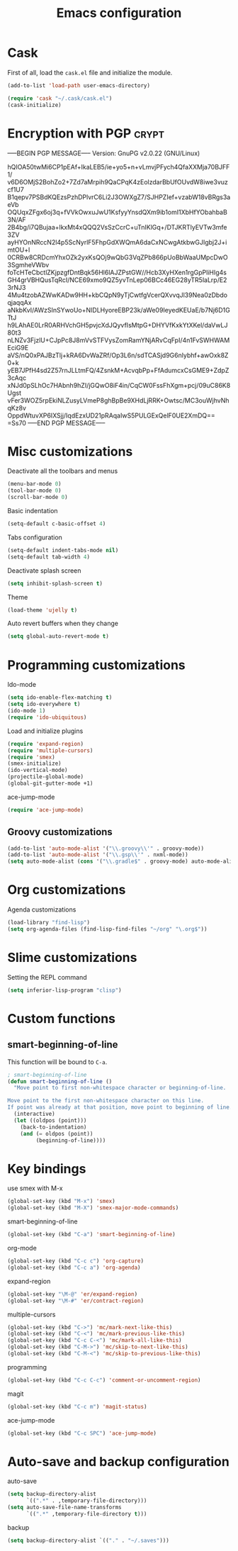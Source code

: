 #+TITLE: Emacs configuration

* Cask

  First of all, load the =cask.el= file and initialize the module.

  #+BEGIN_SRC emacs-lisp :tangle ~/.emacs.d/init.el :padline no :mkdirp yes
    (add-to-list 'load-path user-emacs-directory)
    
    (require 'cask "~/.cask/cask.el")
    (cask-initialize)
  #+END_SRC

* Encryption with PGP                                                 :crypt:
-----BEGIN PGP MESSAGE-----
Version: GnuPG v2.0.22 (GNU/Linux)

hQIOA50twMi6CP1pEAf+IkaLEB5/ie+yo5+n+vLmvjPFych4QfaXXMja70BJFF1/
v6D6OMjS2BohZo2+7Zd7aMrpih9QaCPqK4zEolzdarBbUfOUvdW8iwe3vuzcf1U7
B1qepv7PSBdKQEzsPzhDPlvrC6Li2J3OWXgZ7/SJHPZIef+vzabW18vBRgs3aeVb
OQUqxZFgx6oj3q+fVVkOwxuJwU1KsfyyYnsdQXm9ib1omI1XbHfYObahbaB3N/AF
2B4bg/i7QBujaa+lkxMt4xQQQ2VsSzCcrC+uTnIKlGq+/DTJKRTlyEVTw3mfe3ZV
ayHYOnNRccN2l4p5ScNyrlF5FhpGdXWQmA6daCxNCwgAtkbwGJIgbj2J+imtOU+l
0CRBw8CRDcmYhxOZk2yxKsQOj9wQbG3VqZPb866pUoBbWaaUMpcDwO3SgmheVWbv
foTcHTeCbctlZKjpzgfDntBqk56Hl6lAJZPstGW//Hcb3XyHXen1rgGpPliHIg4s
GH4grVBHQusTqRcI/NCE69xmo9QZ5yvTnLep06BCc46EG28yTR5laLrp/E23rNJ3
4Mu4tzobAZWwKADw9HH+kbCQpN9yTjCwtfgVcerQXvvqJl39Nea0zDbdoqjaqqAx
aNkbKvI/AWzSInSYwoUo+NIDLHyoreEBP23k/aWe09IeyedKEUaE/b7Nj6D1GTtJ
h9LAhAE0LrR0ARHVchGH5pvjcXdJQyvfIsMtpG+DHYVfKxkYtXKel/daVwLJ80t3
nLNZv3FjzlU+CJpPc8J8mVvSTFVysZomRamYNjARvCqFpI/4n1FvSWHWAMEciG9E
aVS/nQ0xPAJBzTlj+kRA6DvWaZRf/Op3L6n/sdTCASjd9G6nlybhf+awOxk8Z0+k
yEB7JPfH4sd2Z57rnJLLtmFQ/4ZsnkM+AcvqbPp+FfAdumcxCsGME9+ZdpZ3cAqc
xNJd0pSLhOc7HAbnh9hZI/jGQwO8iF4in/CqCW0FssFhXgm+pcj/09uC86K8Ugst
vFer3WOZ5rpEkiNLZusyLVmeP8ghBpBe9XHdLjRRK+Owtsc/MC3ouWjhvNhqKz8v
OppdWtuvXP6IXSjj/IqdEzxUD21pRAqaIwS5PULGExQelF0UE2XmDQ==
=Ss70
-----END PGP MESSAGE-----

* Misc customizations

  Deactivate all the toolbars and menus
  #+BEGIN_SRC emacs-lisp :tangle ~/.emacs.d/init.el
    (menu-bar-mode 0)
    (tool-bar-mode 0)
    (scroll-bar-mode 0)
  #+END_SRC

  Basic indentation
  #+BEGIN_SRC emacs-lisp :tangle ~/.emacs.d/init.el
    (setq-default c-basic-offset 4)
  #+END_SRC

  Tabs configuration
  #+BEGIN_SRC emacs-lisp :tangle ~/.emacs.d/init.el
    (setq-default indent-tabs-mode nil)
    (setq-default tab-width 4)  
  #+END_SRC

  Deactivate splash screen
  #+BEGIN_SRC emacs-lisp :tangle ~/.emacs.d/init.el
    (setq inhibit-splash-screen t)
  #+END_SRC

  Theme
  #+BEGIN_SRC emacs-lisp :tangle ~/.emacs.d/init.el
    (load-theme 'ujelly t)
  #+END_SRC

  Auto revert buffers when they change
  #+BEGIN_SRC emacs-lisp :tangle ~/.emacs.d/init.el
    (setq global-auto-revert-mode t)
  #+END_SRC

* Programming customizations

  Ido-mode
  #+BEGIN_SRC emacs-lisp :tangle ~/.emacs.d/init.el
    (setq ido-enable-flex-matching t)
    (setq ido-everywhere t)
    (ido-mode 1)
    (require 'ido-ubiquitous)
  #+END_SRC

  Load and initialize plugins
  #+BEGIN_SRC emacs-lisp :tangle ~/.emacs.d/init.el
    (require 'expand-region)
    (require 'multiple-cursors)
    (require 'smex)
    (smex-initialize)
    (ido-vertical-mode)
    (projectile-global-mode)
    (global-git-gutter-mode +1)
  #+END_SRC

  ace-jump-mode
  #+BEGIN_SRC emacs-lisp :tangle ~/.emacs.d/init.el
    (require 'ace-jump-mode)
  #+END_SRC

** Groovy customizations

   #+BEGIN_SRC emacs-lisp :tangle ~/.emacs.d/init.el
     (add-to-list 'auto-mode-alist '("\\.groovy\\'" . groovy-mode))
     (add-to-list 'auto-mode-alist '("\\.gsp\\'" . nxml-mode))
     (setq auto-mode-alist (cons '("\\.gradle$" . groovy-mode) auto-mode-alist))
   #+END_SRC

* Org customizations

  Agenda customizations
  #+BEGIN_SRC emacs-lisp :tangle ~/.emacs.d/init.el
    (load-library "find-lisp")
    (setq org-agenda-files (find-lisp-find-files "~/org" "\.org$"))  
  #+END_SRC

* Slime customizations

  Setting the REPL command
  #+BEGIN_SRC emacs-lisp :tangle ~/.emacs.d/init.el
    (setq inferior-lisp-program "clisp")
  #+END_SRC

* Custom functions

** smart-beginning-of-line

   This function will be bound to =C-a=.
   #+BEGIN_SRC emacs-lisp :tangle ~/.emacs.d/init.el
     ; smart-beginning-of-line
     (defun smart-beginning-of-line ()
       "Move point to first non-whitespace character or beginning-of-line.
     
     Move point to the first non-whitespace character on this line.
     If point was already at that position, move point to beginning of line."
       (interactive)
       (let ((oldpos (point)))
         (back-to-indentation)
         (and (= oldpos (point))
              (beginning-of-line))))
   #+END_SRC

* Key bindings

  use smex with M-x
  #+BEGIN_SRC emacs-lisp :tangle ~/.emacs.d/init.el
    (global-set-key (kbd "M-x") 'smex)
    (global-set-key (kbd "M-X") 'smex-major-mode-commands)  
  #+END_SRC

  smart-beginning-of-line
  #+BEGIN_SRC emacs-lisp :tangle ~/.emacs.d/init.el
    (global-set-key (kbd "C-a") 'smart-beginning-of-line)  
  #+END_SRC

  org-mode
  #+BEGIN_SRC emacs-lisp :tangle ~/.emacs.d/init.el
    (global-set-key (kbd "C-c c") 'org-capture)
    (global-set-key (kbd "C-c a") 'org-agenda)
  #+END_SRC

  expand-region
  #+BEGIN_SRC emacs-lisp :tangle ~/.emacs.d/init.el
    (global-set-key "\M-@" 'er/expand-region)
    (global-set-key "\M-#" 'er/contract-region)  
  #+END_SRC

  multiple-cursors
  #+BEGIN_SRC emacs-lisp :tangle ~/.emacs.d/init.el
    (global-set-key (kbd "C->") 'mc/mark-next-like-this)
    (global-set-key (kbd "C-<") 'mc/mark-previous-like-this)
    (global-set-key (kbd "C-c C-<") 'mc/mark-all-like-this)
    (global-set-key (kbd "C-M->") 'mc/skip-to-next-like-this)
    (global-set-key (kbd "C-M-<") 'mc/skip-to-previous-like-this)  
  #+END_SRC

  programming
  #+BEGIN_SRC emacs-lisp :tangle ~/.emacs.d/init.el
    (global-set-key (kbd "C-c C-c") 'comment-or-uncomment-region)  
  #+END_SRC

  magit
  #+BEGIN_SRC emacs-lisp :tangle ~/.emacs.d/init.el
    (global-set-key (kbd "C-c m") 'magit-status)  
  #+END_SRC

  ace-jump-mode
  #+BEGIN_SRC emacs-lisp :tangle ~/.emacs.d/init.el
    (global-set-key (kbd "C-c SPC") 'ace-jump-mode)
  #+END_SRC

* Auto-save and backup configuration

  auto-save
  #+BEGIN_SRC emacs-lisp :tangle ~/.emacs.d/init.el
    (setq backup-directory-alist
          `((".*" . ,temporary-file-directory)))
    (setq auto-save-file-name-transforms
          `((".*" ,temporary-file-directory t)))  
  #+END_SRC

  backup
  #+BEGIN_SRC emacs-lisp :tangle ~/.emacs.d/init.el
    (setq backup-directory-alist `(("." . "~/.saves")))
  #+END_SRC
